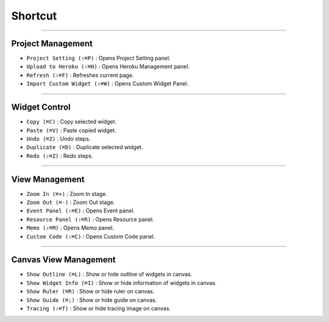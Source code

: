 
Shortcut
=================





----------


Project Management
----------------------------

* ``Project Setting (⇧⌘P)`` : Opens Project Setting panel.
* ``Upload to Heroku (⇧⌘H)`` : Opens Heroku Management panel.
* ``Refresh (⇧⌘F)`` : Refreshes current page.
* ``Import Custom Widget (⇧⌘W)`` : Opens Custom Widget Panel.

----------


Widget Control
---------------------

* ``Copy (⌘C)`` : Copy selected widget.
* ``Paste (⌘V)`` : Paste copied widget.
* ``Undo (⌘Z)`` : Undo steps.
* ``Duplicate (⌘D)`` : Duplicate selected widget.
* ``Redo (⇧⌘Z)`` : Redo steps.


----------


View Management
--------------------

* ``Zoom In (⌘+)`` : Zoom In stage.
* ``Zoom Out (⌘-)`` : Zoom Out stage.
* ``Event Panel (⇧⌘E)`` : Opens Event panel.
* ``Resource Panel (⇧⌘R)`` : Opens Resource panel.
* ``Memo (⇧⌘M)`` : Opens Memo panel.
* ``Custom Code (⇧⌘C)`` : Opens Custom Code panel.


----------


Canvas View Management
--------------------------------

* ``Show Outline (⌘L)`` : Show or hide outline of widgets in canvas.
* ``Show Widget Info (⌘I)`` : Show or hide information of widgets in canvas.
* ``Show Ruler (⌘R)`` : Show or hide ruler on canvas.
* ``Show Guide (⌘;)`` : Show or hide guide on canvas.
* ``Tracing (⇧⌘T)`` : Show or hide tracing image on canvas.